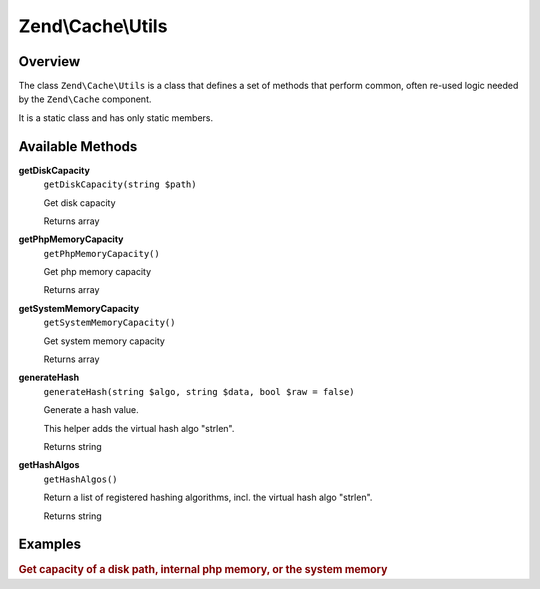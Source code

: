 
.. _zend.cache.utils:

Zend\\Cache\\Utils
==================


.. _zend.cache.utils.intro:

Overview
--------

The class ``Zend\Cache\Utils`` is a class that defines a set of methods that perform common, often re-used logic needed by the ``Zend\Cache`` component.

It is a static class and has only static members.


.. _zend.cache.utils.methods:

Available Methods
-----------------


.. _zend.cache.utils.methods.get-disk-capacity:

**getDiskCapacity**
   ``getDiskCapacity(string $path)``


   Get disk capacity


   Returns array



.. _zend.cache.utils.methods.get-php-memory-capacity:

**getPhpMemoryCapacity**
   ``getPhpMemoryCapacity()``


   Get php memory capacity


   Returns array



.. _zend.cache.utils.methods.get-system-memory-capacity:

**getSystemMemoryCapacity**
   ``getSystemMemoryCapacity()``


   Get system memory capacity


   Returns array



.. _zend.cache.utils.methods.generate-hash:

**generateHash**
   ``generateHash(string $algo, string $data, bool $raw = false)``


   Generate a hash value.


   This helper adds the virtual hash algo "strlen".


   Returns string



.. _zend.cache.utils.methods.get-hash-algos:

**getHashAlgos**
   ``getHashAlgos()``


   Return a list of registered hashing algorithms, incl. the virtual hash algo "strlen".


   Returns string



.. _zend.cache.utils.examples:

Examples
--------


.. _zend.cache.utils.examples.getCapacity:

.. rubric:: Get capacity of a disk path, internal php memory, or the system memory

.. code-block:: php
   :linenos:

   use Zend\Cache\Utils;

   var_dump(Utils::getDiskCapacity(__DIR__));
   var_dump(Utils::getPhpMemoryCapacity());
   var_dump(Utils::getSystemMemoryCapacity());

   /*
    * Will produce:
    *
    * array(2) {
    *   ["total"]=>
    *   float(892826808320)
    *   ["free"]=>
    *   float(649714921472)
    * }
    * array(2) {
    *   ["total"]=>
    *   float(134217728)
    *   ["free"]=>
    *   float(129236992)
    * }
    * array(2) {
    *   ["total"]=>
    *   float(516055040)
    *   ["free"]=>
    *   float(417021952)
    * }
    */


